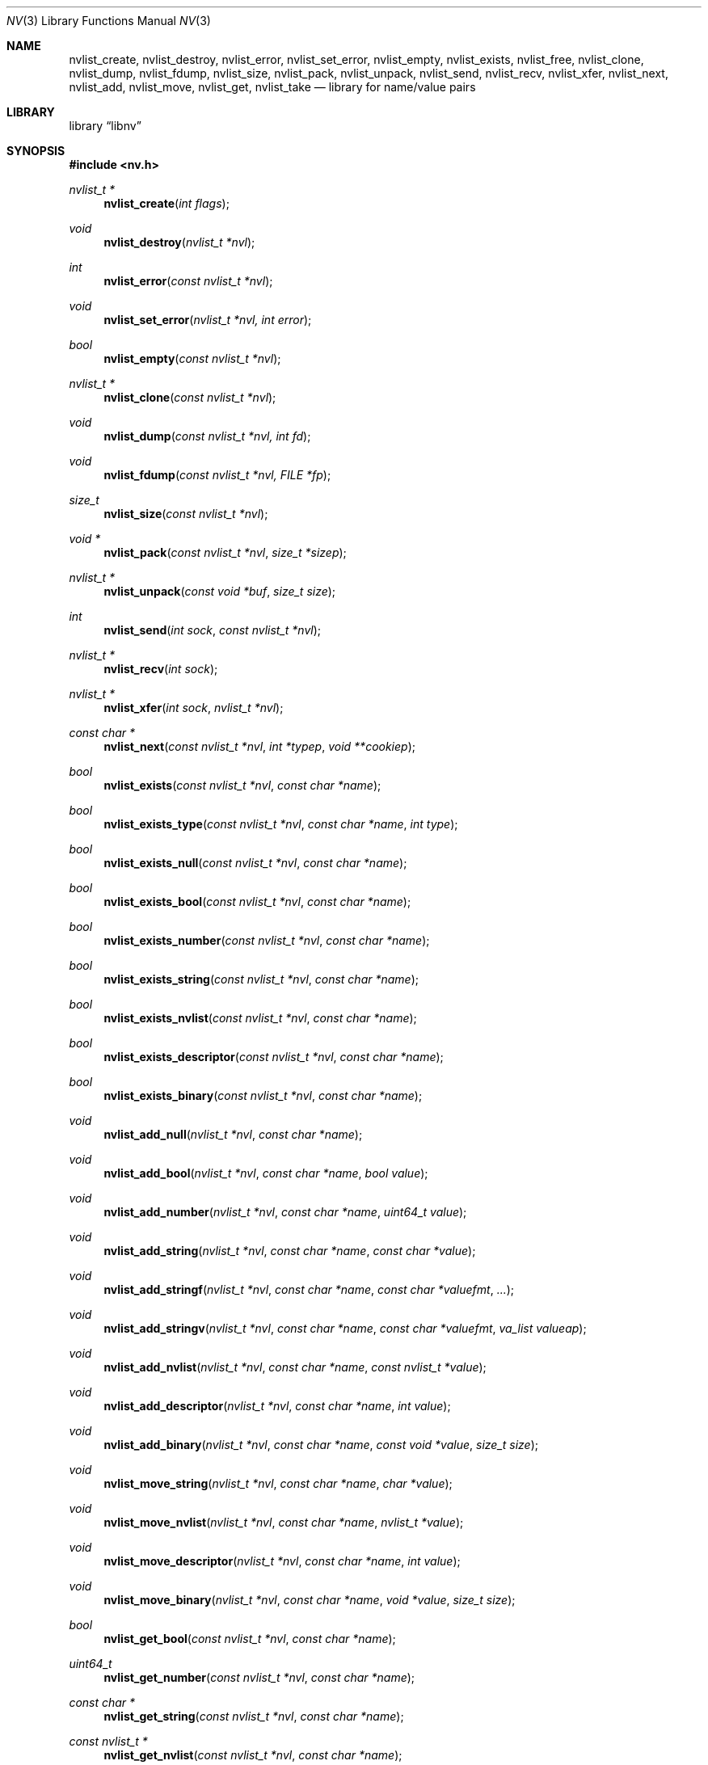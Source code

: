 .\"
.\" Copyright (c) 2013 The FreeBSD Foundation
.\" All rights reserved.
.\"
.\" This documentation was written by Pawel Jakub Dawidek under sponsorship
.\" the FreeBSD Foundation.
.\"
.\" Redistribution and use in source and binary forms, with or without
.\" modification, are permitted provided that the following conditions
.\" are met:
.\" 1. Redistributions of source code must retain the above copyright
.\"    notice, this list of conditions and the following disclaimer.
.\" 2. Redistributions in binary form must reproduce the above copyright
.\"    notice, this list of conditions and the following disclaimer in the
.\"    documentation and/or other materials provided with the distribution.
.\"
.\" THIS SOFTWARE IS PROVIDED BY THE AUTHOR AND CONTRIBUTORS ``AS IS'' AND
.\" ANY EXPRESS OR IMPLIED WARRANTIES, INCLUDING, BUT NOT LIMITED TO, THE
.\" IMPLIED WARRANTIES OF MERCHANTABILITY AND FITNESS FOR A PARTICULAR PURPOSE
.\" ARE DISCLAIMED.  IN NO EVENT SHALL THE AUTHOR OR CONTRIBUTORS BE LIABLE
.\" FOR ANY DIRECT, INDIRECT, INCIDENTAL, SPECIAL, EXEMPLARY, OR CONSEQUENTIAL
.\" DAMAGES (INCLUDING, BUT NOT LIMITED TO, PROCUREMENT OF SUBSTITUTE GOODS
.\" OR SERVICES; LOSS OF USE, DATA, OR PROFITS; OR BUSINESS INTERRUPTION)
.\" HOWEVER CAUSED AND ON ANY THEORY OF LIABILITY, WHETHER IN CONTRACT, STRICT
.\" LIABILITY, OR TORT (INCLUDING NEGLIGENCE OR OTHERWISE) ARISING IN ANY WAY
.\" OUT OF THE USE OF THIS SOFTWARE, EVEN IF ADVISED OF THE POSSIBILITY OF
.\" SUCH DAMAGE.
.\"
.\" $FreeBSD$
.\"
.Dd September 25, 2014
.Dt NV 3
.Os
.Sh NAME
.Nm nvlist_create ,
.Nm nvlist_destroy ,
.Nm nvlist_error ,
.Nm nvlist_set_error ,
.Nm nvlist_empty ,
.Nm nvlist_exists ,
.Nm nvlist_free ,
.Nm nvlist_clone ,
.Nm nvlist_dump ,
.Nm nvlist_fdump ,
.Nm nvlist_size ,
.Nm nvlist_pack ,
.Nm nvlist_unpack ,
.Nm nvlist_send ,
.Nm nvlist_recv ,
.Nm nvlist_xfer ,
.Nm nvlist_next ,
.Nm nvlist_add ,
.Nm nvlist_move ,
.Nm nvlist_get ,
.Nm nvlist_take
.Nd "library for name/value pairs"
.Sh LIBRARY
.Lb libnv
.Sh SYNOPSIS
.In nv.h
.Ft "nvlist_t *"
.Fn nvlist_create "int flags"
.Ft void
.Fn nvlist_destroy "nvlist_t *nvl"
.Ft int
.Fn nvlist_error "const nvlist_t *nvl"
.Ft void
.Fn nvlist_set_error "nvlist_t *nvl, int error"
.Ft bool
.Fn nvlist_empty "const nvlist_t *nvl"
.\"
.Ft "nvlist_t *"
.Fn nvlist_clone "const nvlist_t *nvl"
.\"
.Ft void
.Fn nvlist_dump "const nvlist_t *nvl, int fd"
.Ft void
.Fn nvlist_fdump "const nvlist_t *nvl, FILE *fp"
.\"
.Ft size_t
.Fn nvlist_size "const nvlist_t *nvl"
.Ft "void *"
.Fn nvlist_pack "const nvlist_t *nvl" "size_t *sizep"
.Ft "nvlist_t *"
.Fn nvlist_unpack "const void *buf" "size_t size"
.\"
.Ft int
.Fn nvlist_send "int sock" "const nvlist_t *nvl"
.Ft "nvlist_t *"
.Fn nvlist_recv "int sock"
.Ft "nvlist_t *"
.Fn nvlist_xfer "int sock" "nvlist_t *nvl"
.\"
.Ft "const char *"
.Fn nvlist_next "const nvlist_t *nvl" "int *typep" "void **cookiep"
.\"
.Ft bool
.Fn nvlist_exists "const nvlist_t *nvl" "const char *name"
.Ft bool
.Fn nvlist_exists_type "const nvlist_t *nvl" "const char *name" "int type"
.Ft bool
.Fn nvlist_exists_null "const nvlist_t *nvl" "const char *name"
.Ft bool
.Fn nvlist_exists_bool "const nvlist_t *nvl" "const char *name"
.Ft bool
.Fn nvlist_exists_number "const nvlist_t *nvl" "const char *name"
.Ft bool
.Fn nvlist_exists_string "const nvlist_t *nvl" "const char *name"
.Ft bool
.Fn nvlist_exists_nvlist "const nvlist_t *nvl" "const char *name"
.Ft bool
.Fn nvlist_exists_descriptor "const nvlist_t *nvl" "const char *name"
.Ft bool
.Fn nvlist_exists_binary "const nvlist_t *nvl" "const char *name"
.\"
.Ft void
.Fn nvlist_add_null "nvlist_t *nvl" "const char *name"
.Ft void
.Fn nvlist_add_bool "nvlist_t *nvl" "const char *name" "bool value"
.Ft void
.Fn nvlist_add_number "nvlist_t *nvl" "const char *name" "uint64_t value"
.Ft void
.Fn nvlist_add_string "nvlist_t *nvl" "const char *name" "const char *value"
.Ft void
.Fn nvlist_add_stringf "nvlist_t *nvl" "const char *name" "const char *valuefmt" "..."
.Ft void
.Fn nvlist_add_stringv "nvlist_t *nvl" "const char *name" "const char *valuefmt" "va_list valueap"
.Ft void
.Fn nvlist_add_nvlist "nvlist_t *nvl" "const char *name" "const nvlist_t *value"
.Ft void
.Fn nvlist_add_descriptor "nvlist_t *nvl" "const char *name" "int value"
.Ft void
.Fn nvlist_add_binary "nvlist_t *nvl" "const char *name" "const void *value" "size_t size"
.\"
.Ft void
.Fn nvlist_move_string "nvlist_t *nvl" "const char *name" "char *value"
.Ft void
.Fn nvlist_move_nvlist "nvlist_t *nvl" "const char *name" "nvlist_t *value"
.Ft void
.Fn nvlist_move_descriptor "nvlist_t *nvl" "const char *name" "int value"
.Ft void
.Fn nvlist_move_binary "nvlist_t *nvl" "const char *name" "void *value" "size_t size"
.\"
.Ft bool
.Fn nvlist_get_bool "const nvlist_t *nvl" "const char *name"
.Ft uint64_t
.Fn nvlist_get_number "const nvlist_t *nvl" "const char *name"
.Ft "const char *"
.Fn nvlist_get_string "const nvlist_t *nvl" "const char *name"
.Ft "const nvlist_t *"
.Fn nvlist_get_nvlist "const nvlist_t *nvl" "const char *name"
.Ft int
.Fn nvlist_get_descriptor "const nvlist_t *nvl" "const char *name"
.Ft "const void *"
.Fn nvlist_get_binary "const nvlist_t *nvl" "const char *name" "size_t *sizep"
.Ft "const nvlist_t *"
.Fn nvlist_get_parent "const nvlist_t *nvl"
.\"
.Ft bool
.Fn nvlist_take_bool "nvlist_t *nvl" "const char *name"
.Ft uint64_t
.Fn nvlist_take_number "nvlist_t *nvl" "const char *name"
.Ft "char *"
.Fn nvlist_take_string "nvlist_t *nvl" "const char *name"
.Ft "nvlist_t *"
.Fn nvlist_take_nvlist "nvlist_t *nvl" "const char *name"
.Ft int
.Fn nvlist_take_descriptor "nvlist_t *nvl" "const char *name"
.Ft "void *"
.Fn nvlist_take_binary "nvlist_t *nvl" "const char *name" "size_t *sizep"
.\"
.Ft void
.Fn nvlist_free "nvlist_t *nvl" "const char *name"
.Ft void
.Fn nvlist_free_type "nvlist_t *nvl" "const char *name" "int type"
.\"
.Ft void
.Fn nvlist_free_null "nvlist_t *nvl" "const char *name"
.Ft void
.Fn nvlist_free_bool "nvlist_t *nvl" "const char *name"
.Ft void
.Fn nvlist_free_number "nvlist_t *nvl" "const char *name"
.Ft void
.Fn nvlist_free_string "nvlist_t *nvl" "const char *name"
.Ft void
.Fn nvlist_free_nvlist "nvlist_t *nvl" "const char *name"
.Ft void
.Fn nvlist_free_descriptor "nvlist_t *nvl" "const char *name"
.Ft void
.Fn nvlist_free_binary "nvlist_t *nvl" "const char *name"
.Sh DESCRIPTION
The
.Nm libnv
library allows to easily manage name value pairs as well as send and receive
them over sockets.
A group (list) of name value pairs is called an
.Nm nvlist .
The API supports the following data types:
.Bl -ohang -offset indent
.It Sy null ( NV_TYPE_NULL )
There is no data associated with the name.
.It Sy bool ( NV_TYPE_BOOL )
The value can be either
.Dv true
or
.Dv false .
.It Sy number ( NV_TYPE_NUMBER )
The value is a number stored as
.Vt uint64_t .
.It Sy string ( NV_TYPE_STRING )
The value is a C string.
.It Sy nvlist ( NV_TYPE_NVLIST )
The value is a nested nvlist.
.It Sy descriptor ( NV_TYPE_DESCRIPTOR )
The value is a file descriptor.
Note that file descriptors can be sent only over
.Xr unix 4
domain sockets.
.It Sy binary ( NV_TYPE_BINARY )
The value is a binary buffer.
.El
.Pp
The
.Fn nvlist_create
function allocates memory and initializes an nvlist.
.Pp
The following flag can be provided:
.Pp
.Bl -tag -width "NV_FLAG_IGNORE_CASE" -compact -offset indent
.It Dv NV_FLAG_IGNORE_CASE
Perform case-insensitive lookups of provided names.
.El
.Pp
The
.Fn nvlist_destroy
function destroys the given nvlist.
Function does nothing if
.Dv NULL
nvlist is provided.
Function never modifies the
.Va errno
global variable.
.Pp
The
.Fn nvlist_error
function returns any error value that the nvlist accumulated.
If the given nvlist is
.Dv NULL
the
.Er ENOMEM
error will be returned.
.Pp
The
.Fn nvlist_set_error
function sets an nvlist to be in the error state.
Subsequent calls to
.Fn nvlist_error
will return the given error value.
This function cannot be used to clear the error state from an nvlist.
This function does nothing if the nvlist is already in the error state.
.Pp
The
.Fn nvlist_empty
function returns
.Dv true
if the given nvlist is empty and
.Dv false
otherwise.
The nvlist must not be in error state.
.Pp
The
.Fn nvlist_clone
functions clones the given nvlist.
The clone shares no resources with its origin.
This also means that all file descriptors that are part of the nvlist will be
duplicated with the
.Xr dup 2
system call before placing them in the clone.
.Pp
The
.Fn nvlist_dump
dumps nvlist content for debugging purposes to the given file descriptor
.Fa fd .
.Pp
The
.Fn nvlist_fdump
dumps nvlist content for debugging purposes to the given file stream
.Fa fp .
.Pp
The
.Fn nvlist_size
function returns the size of the given nvlist after converting it to binary
buffer with the
.Fn nvlist_pack
function.
.Pp
The
.Fn nvlist_pack
function converts the given nvlist to a binary buffer.
The function allocates memory for the buffer, which should be freed with the
.Xr free 3
function.
If the
.Fa sizep
argument is not
.Dv NULL ,
the size of the buffer will be stored there.
The function returns
.Dv NULL
in case of an error (allocation failure).
If the nvlist contains any file descriptors
.Dv NULL
will be returned.
The nvlist must not be in error state.
.Pp
The
.Fn nvlist_unpack
function converts the given buffer to the nvlist.
The function returns
.Dv NULL
in case of an error.
.Pp
The
.Fn nvlist_send
function sends the given nvlist over the socket given by the
.Fa sock
argument.
Note that nvlist that contains file descriptors can only be send over
.Xr unix 4
domain sockets.
.Pp
The
.Fn nvlist_recv
function receives nvlist over the socket given by the
.Fa sock
argument.
.Pp
The
.Fn nvlist_xfer
function sends the given nvlist over the socket given by the
.Fa sock
argument and receives nvlist over the same socket.
The given nvlist is always destroyed.
.Pp
The
.Fn nvlist_next
function iterates over the given nvlist returning names and types of subsequent
elements.
The
.Fa cookiep
argument allows the function to figure out which element should be returned
next.
The
.Va *cookiep
should be set to
.Dv NULL
for the first call and should not be changed later.
Returning
.Dv NULL
means there are no more elements on the nvlist.
The
.Fa typep
argument can be NULL.
Elements may not be removed from the nvlist while traversing it.
The nvlist must not be in error state.
.Pp
The
.Fn nvlist_exists
function returns
.Dv true
if element of the given name exists (besides of its type) or
.Dv false
otherwise.
The nvlist must not be in error state.
.Pp
The
.Fn nvlist_exists_type
function returns
.Dv true
if element of the given name and the given type exists or
.Dv false
otherwise.
The nvlist must not be in error state.
.Pp
The
.Fn nvlist_exists_null ,
.Fn nvlist_exists_bool ,
.Fn nvlist_exists_number ,
.Fn nvlist_exists_string ,
.Fn nvlist_exists_nvlist ,
.Fn nvlist_exists_descriptor ,
.Fn nvlist_exists_binary
functions return
.Dv true
if element of the given name and the given type determined by the function name
exists or
.Dv false
otherwise.
The nvlist must not be in error state.
.Pp
The
.Fn nvlist_add_null ,
.Fn nvlist_add_bool ,
.Fn nvlist_add_number ,
.Fn nvlist_add_string ,
.Fn nvlist_add_stringf ,
.Fn nvlist_add_stringv ,
.Fn nvlist_add_nvlist ,
.Fn nvlist_add_descriptor ,
.Fn nvlist_add_binary
functions add element to the given nvlist.
When adding string or binary buffor the functions will allocate memory
and copy the data over.
When adding nvlist, the nvlist will be cloned and clone will be added.
When adding descriptor, the descriptor will be duplicated using the
.Xr dup 2
system call and the new descriptor will be added.
If an error occurs while adding new element, internal error is set which can be
examined using the
.Fn nvlist_error
function.
.Pp
The
.Fn nvlist_move_string ,
.Fn nvlist_move_nvlist ,
.Fn nvlist_move_descriptor ,
.Fn nvlist_move_binary
functions add new element to the given nvlist, but unlike
.Fn nvlist_add_<type>
functions they will consume the given resource.
If an error occurs while adding new element, the resource is destroyed and
internal error is set which can be examined using the
.Fn nvlist_error
function.
.Pp
The
.Fn nvlist_get_bool ,
.Fn nvlist_get_number ,
.Fn nvlist_get_string ,
.Fn nvlist_get_nvlist ,
.Fn nvlist_get_descriptor ,
.Fn nvlist_get_binary
functions allow to obtain value of the given name.
In case of string, nvlist, descriptor or binary, returned resource should
not be modified - it still belongs to the nvlist.
If element of the given name does not exist, the program will be aborted.
To avoid that the caller should check for existence before trying to obtain
the value or use
.Xr dnvlist 3
extension, which allows to provide default value for a missing element.
The nvlist must not be in error state.
.Pp
The
.Fn nvlist_get_parent
function allows to obtain the parent nvlist from the nested nvlist.
.Pp
The
.Fn nvlist_take_bool ,
.Fn nvlist_take_number ,
.Fn nvlist_take_string ,
.Fn nvlist_take_nvlist ,
.Fn nvlist_take_descriptor ,
.Fn nvlist_take_binary
functions return value associated with the given name and remove the element
from the nvlist.
In case of string and binary values, the caller is responsible for free returned
memory using the
.Xr free 3
function.
In case of nvlist, the caller is responsible for destroying returned nvlist
using the
.Fn nvlist_destroy
function.
In case of descriptor, the caller is responsible for closing returned descriptor
using the
.Fn close 2
system call.
If element of the given name does not exist, the program will be aborted.
To avoid that the caller should check for existence before trying to obtain
the value or use
.Xr dnvlist 3
extension, which allows to provide default value for a missing element.
The nvlist must not be in error state.
.Pp
The
.Fn nvlist_free
function removes element of the given name from the nvlist (besides of its type)
and frees all resources associated with it.
If element of the given name does not exist, the program will be aborted.
The nvlist must not be in error state.
.Pp
The
.Fn nvlist_free_type
function removes element of the given name and the given type from the nvlist
and frees all resources associated with it.
If element of the given name and the given type does not exist, the program
will be aborted.
The nvlist must not be in error state.
.Pp
The
.Fn nvlist_free_null ,
.Fn nvlist_free_bool ,
.Fn nvlist_free_number ,
.Fn nvlist_free_string ,
.Fn nvlist_free_nvlist ,
.Fn nvlist_free_descriptor ,
.Fn nvlist_free_binary
functions remove element of the given name and the given type determined by the
function name from the nvlist and free all resources associated with it.
If element of the given name and the given type does not exist, the program
will be aborted.
The nvlist must not be in error state.
.Sh EXAMPLES
The following example demonstrates how to prepare an nvlist and send it over
.Xr unix 4
domain socket.
.Bd -literal
nvlist_t *nvl;
int fd;

fd = open("/tmp/foo", O_RDONLY);
if (fd < 0)
        err(1, "open(\\"/tmp/foo\\") failed");

nvl = nvlist_create(0);
/*
 * There is no need to check if nvlist_create() succeeded,
 * as the nvlist_add_<type>() functions can cope.
 * If it failed, nvlist_send() will fail.
 */
nvlist_add_string(nvl, "filename", "/tmp/foo");
nvlist_add_number(nvl, "flags", O_RDONLY);
/*
 * We just want to send the descriptor, so we can give it
 * for the nvlist to consume (that's why we use nvlist_move
 * not nvlist_add).
 */
nvlist_move_descriptor(nvl, "fd", fd);
if (nvlist_send(sock, nvl) < 0) {
	nvlist_destroy(nvl);
	err(1, "nvlist_send() failed");
}
nvlist_destroy(nvl);
.Ed
.Pp
Receiving nvlist and getting data:
.Bd -literal
nvlist_t *nvl;
const char *command;
char *filename;
int fd;

nvl = nvlist_recv(sock);
if (nvl == NULL)
	err(1, "nvlist_recv() failed");

/* For command we take pointer to nvlist's buffer. */
command = nvlist_get_string(nvl, "command");
/*
 * For filename we remove it from the nvlist and take
 * ownership of the buffer.
 */
filename = nvlist_take_string(nvl, "filename");
/* The same for the descriptor. */
fd = nvlist_take_descriptor(nvl, "fd");

printf("command=%s filename=%s fd=%d\n", command, filename, fd);

nvlist_destroy(nvl);
free(filename);
close(fd);
/* command was freed by nvlist_destroy() */
.Ed
.Pp
Iterating over nvlist:
.Bd -literal
nvlist_t *nvl;
const char *name;
void *cookie;
int type;

nvl = nvlist_recv(sock);
if (nvl == NULL)
	err(1, "nvlist_recv() failed");

cookie = NULL;
while ((name = nvlist_next(nvl, &type, &cookie)) != NULL) {
	printf("%s=", name);
	switch (type) {
	case NV_TYPE_NUMBER:
		printf("%ju", (uintmax_t)nvlist_get_number(nvl, name));
		break;
	case NV_TYPE_STRING:
		printf("%s", nvlist_get_string(nvl, name));
		break;
	default:
		printf("N/A");
		break;
	}
	printf("\\n");
}
.Ed
.Sh SEE ALSO
.Xr close 2 ,
.Xr dup 2 ,
.Xr open 2 ,
.Xr err 3 ,
.Xr free 3 ,
.Xr printf 3 ,
.Xr unix 4
.Sh HISTORY
The
.Nm libnv
library appeared in
.Fx 11.0 .
.Sh AUTHORS
.An -nosplit
The
.Nm libnv
library was implemented by
.An Pawel Jakub Dawidek Aq Mt pawel@dawidek.net
under sponsorship from the FreeBSD Foundation.
